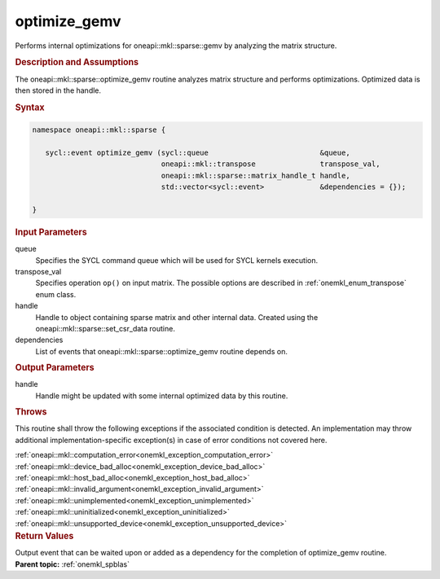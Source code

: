 .. SPDX-FileCopyrightText: 2019-2020 Intel Corporation
..
.. SPDX-License-Identifier: CC-BY-4.0

.. _onemkl_sparse_optimize_gemv:

optimize_gemv
=============

Performs internal optimizations for oneapi::mkl::sparse::gemv by analyzing
the matrix structure.

.. rubric:: Description and Assumptions

The oneapi::mkl::sparse::optimize_gemv routine analyzes matrix structure
and performs optimizations. Optimized data is then stored in
the handle.


.. rubric:: Syntax

.. code-block:: cpp

   namespace oneapi::mkl::sparse {

      sycl::event optimize_gemv (sycl::queue                          &queue,
                                 oneapi::mkl::transpose               transpose_val,
                                 oneapi::mkl::sparse::matrix_handle_t handle,
                                 std::vector<sycl::event>             &dependencies = {});

   }

.. container:: section

    .. rubric:: Input Parameters

    queue
         Specifies the SYCL command queue which will be used for SYCL
         kernels execution.


    transpose_val
         Specifies operation ``op()`` on input matrix. The possible options
         are described in :ref:`onemkl_enum_transpose` enum class.


    handle
       Handle to object containing sparse matrix and other internal
       data. Created using the
       oneapi::mkl::sparse::set_csr_data routine.


    dependencies
       List of events that oneapi::mkl::sparse::optimize_gemv routine depends on.


.. container:: section

    .. rubric:: Output Parameters
         :class: sectiontitle

    handle
        Handle might be updated with some internal optimized data by this routine.

.. container:: section

    .. rubric:: Throws
         :class: sectiontitle

    This routine shall throw the following exceptions if the associated condition is detected.
    An implementation may throw additional implementation-specific exception(s)
    in case of error conditions not covered here.

    | :ref:`oneapi::mkl::computation_error<onemkl_exception_computation_error>`
    | :ref:`oneapi::mkl::device_bad_alloc<onemkl_exception_device_bad_alloc>`
    | :ref:`oneapi::mkl::host_bad_alloc<onemkl_exception_host_bad_alloc>`
    | :ref:`oneapi::mkl::invalid_argument<onemkl_exception_invalid_argument>`
    | :ref:`oneapi::mkl::unimplemented<onemkl_exception_unimplemented>`
    | :ref:`oneapi::mkl::uninitialized<onemkl_exception_uninitialized>`
    | :ref:`oneapi::mkl::unsupported_device<onemkl_exception_unsupported_device>`

.. container:: section

    .. rubric:: Return Values
       :class: sectiontitle

    Output event that can be waited upon or added as a
    dependency for the completion of optimize_gemv routine.

.. container:: familylinks


   .. container:: parentlink


      **Parent topic:** :ref:`onemkl_spblas`
